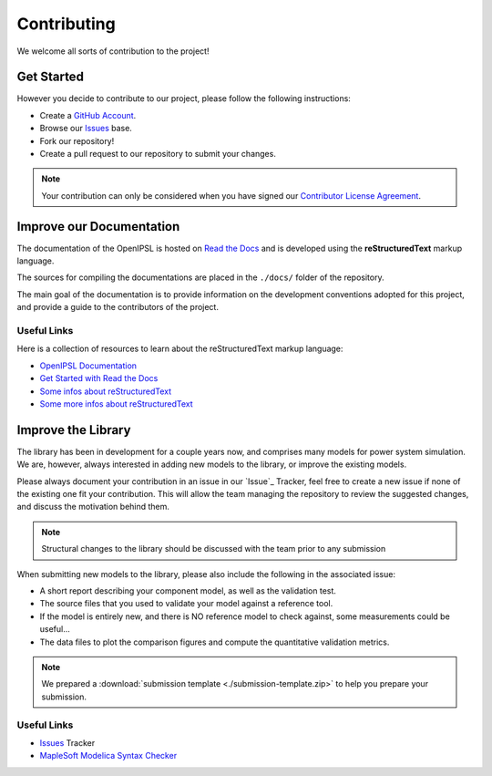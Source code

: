.. _contributing:

Contributing
============

We welcome all sorts of contribution to the project!

Get Started
-----------

However you decide to contribute to our project, please follow the following instructions:

- Create a `GitHub Account <www.github.com>`_.
- Browse our `Issues`_ base.
- Fork our repository!
- Create a pull request to our repository to submit your changes.

.. note::
   Your contribution can only be considered when you have signed our `Contributor License Agreement <https://www.clahub.com/agreements/SmarTS-Lab/OpenIPSL>`_.

Improve our Documentation
-------------------------

The documentation of the OpenIPSL is hosted on `Read the Docs <https://readthedocs.org/>`_ and is developed using the **reStructuredText** markup language.

The sources for compiling the documentations are placed in the ``./docs/`` folder of the repository.

The main goal of the documentation is to provide information on the development conventions adopted for this project, and provide a guide to the contributors of the project.


Useful Links
^^^^^^^^^^^^

Here is a collection of resources to learn about the reStructuredText markup language:

- `OpenIPSL Documentation <http://openipsl.readthedocs.io/en/latest/?badge=latest>`_
- `Get Started with Read the Docs <https://docs.readthedocs.io/en/latest/getting_started.html>`_
- `Some infos about reStructuredText <http://build-me-the-docs-please.readthedocs.io/en/latest/Using_Sphinx/OnReStructuredText.html>`_
- `Some more infos about reStructuredText <http://www.sphinx-doc.org/en/stable/rest.html#>`_

Improve the Library
-------------------

The library has been in development for a couple years now, and comprises many models for power system simulation.
We are, however, always interested in adding new models to the library, or improve the existing models.

Please always document your contribution in an issue in our `Issue`_  Tracker, feel free to create a new issue if none of the existing one fit your contribution.
This will allow the team managing the repository to review the suggested changes, and discuss the motivation behind them.

.. note::
   Structural changes to the library should be discussed with the team prior to any submission

When submitting new models to the library, please also include the following in the associated issue:

- A short report describing your component model, as well as the validation test.
- The source files that you used to validate your model against a reference tool.
- If the model is entirely new, and there is NO reference model to check against, some measurements could be useful...
- The data files to plot the comparison figures and compute the quantitative validation metrics.

.. note::
   We prepared a :download:`submission template <./submission-template.zip>` to help you prepare your submission.

Useful Links
^^^^^^^^^^^^

- `Issues`_ Tracker
- `MapleSoft Modelica Syntax Checker <http://www.maplesoft.com/products/maplesim/modelicachecker/>`_


.. _Issues : https://github.com/SmarTS-Lab/OpenIPSL/issues



